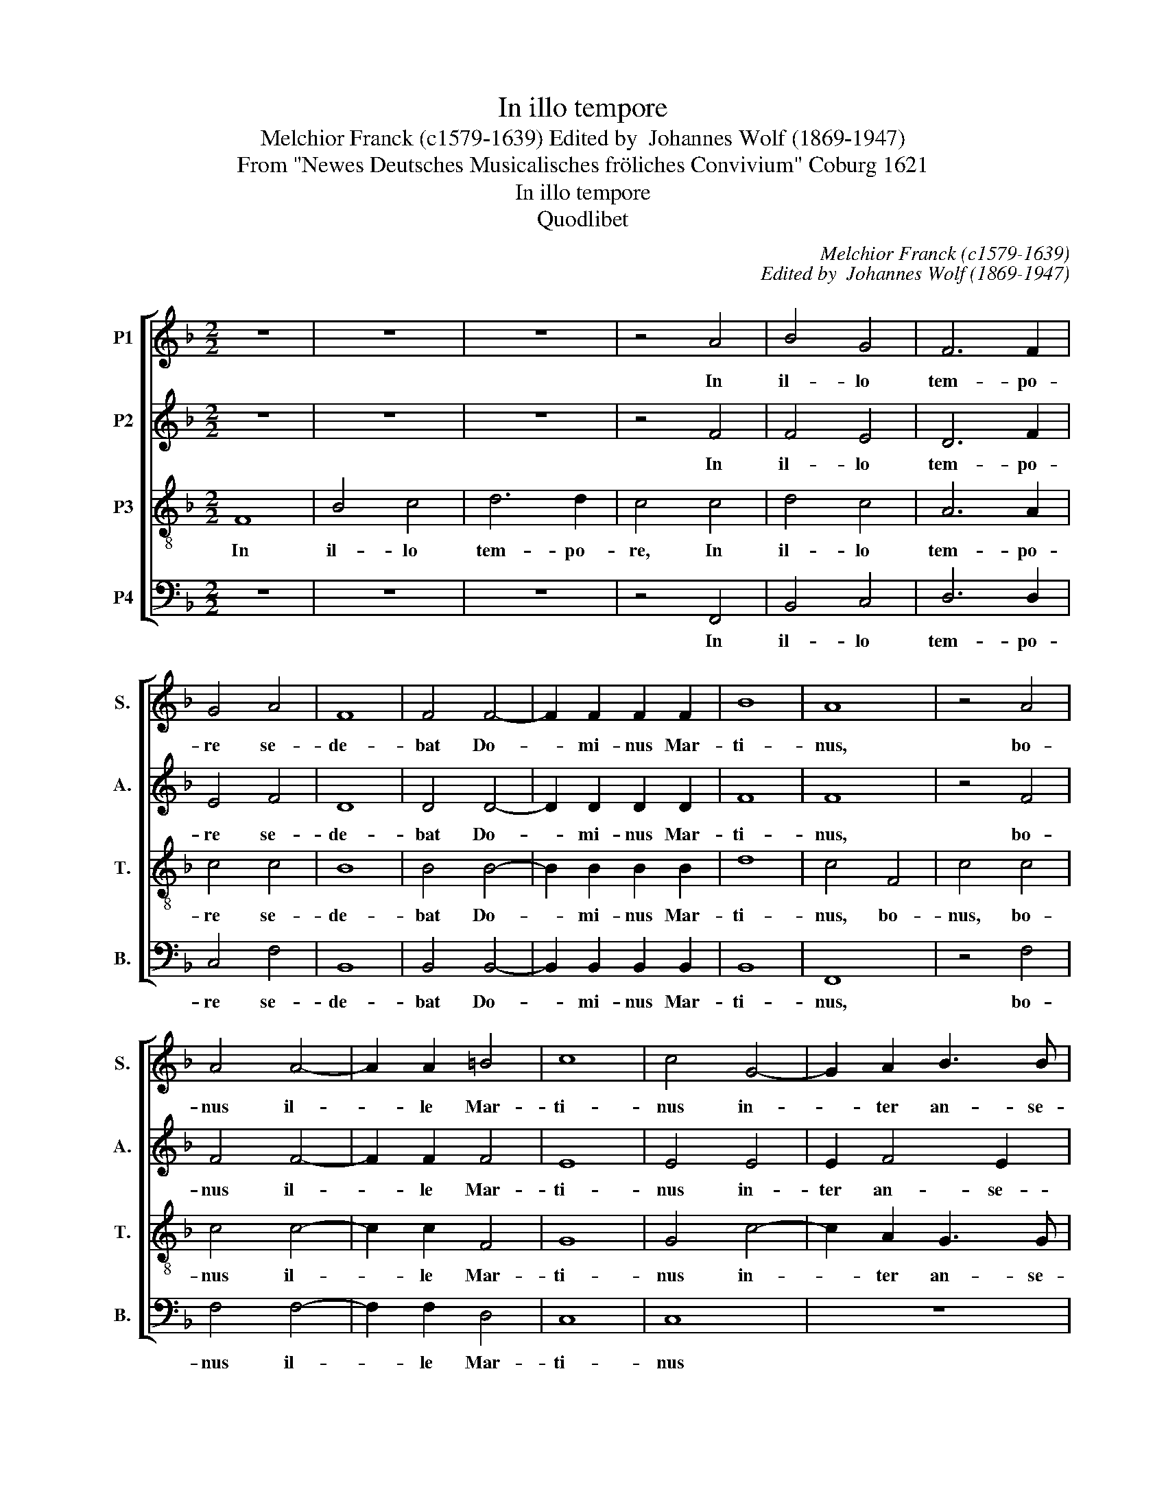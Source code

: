 X:1
T:In illo tempore
T:Melchior Franck (c1579-1639) Edited by  Johannes Wolf (1869-1947)
T:From "Newes Deutsches Musicalisches fröliches Convivium" Coburg 1621 
T:In illo tempore
T:Quodlibet
C:Melchior Franck (c1579-1639)
C:Edited by  Johannes Wolf (1869-1947)
Z:From "Newes Deutsches Musicalisches
Z:fröliches Convivium" Coburg 1621
Z:
%%score [ 1 2 3 4 ]
L:1/8
M:2/2
K:F
V:1 treble nm="P1" snm="S."
V:2 treble nm="P2" snm="A."
V:3 treble-8 transpose=-12 nm="P3" snm="T."
V:4 bass nm="P4" snm="B."
V:1
 z8 | z8 | z8 | z4 A4 | B4 G4 | F6 F2 | G4 A4 | F8 | F4 F4- | F2 F2 F2 F2 | B8 | A8 | z4 A4 | %13
w: |||In|il- lo|tem- po-|re se-|de-|bat Do-|* mi- nus Mar-|ti-|nus,|bo-|
 A4 A4- | A2 A2 =B4 | c8 | c4 G4- | G2 A2 B3 B | A8 | z8 | z2 F2 B4 | z2 F2 B2 d2 | c4 c2 c2 | %23
w: nus il-|* le Mar-|ti-|nus in-|* ter an- se-|res,||im stro,|im stro, im|stro und sie|
 B2 G2 A2 G2 | G4 z2 G2 | A2 c3 c B2 | A4 A2 c2 | dddd BBBB | cccc AAAA | B2 G2 A2 B2 | c4 A4 | %31
w: wa- ren al- le|fro ja|fro wa- ren sie|al- le und|schnat- ter- ten, und schnat- ter- ten, und|schnat- ter- ten, und schnat- ter- ten, und|schnat- ter- ten mit|schal- le.|
 z4 ^F4 | ^F2 F2 G2 F2 | G2 ^F2 G2 F2 | G8 | ^F4 z2 B2 | A3 B G2 G2 | ^F4 G2 G2 | G3 F E4 | D4 C4 | %40
w: O|lie- ber Pa- ter,|Vet- ter, Bru- der,|Mer-|ten, was|ha- stu vor ge-|fer- ten in|fra- mi- ne|nos- tro.|
 z2 G2 A3 A | A2 A2 B4 | A2 A2 B3 B | G2 c2 =B4 |[M:3/2] c8 c4 | B6 B2 A4 | G8 c4 | B8 A4 | G8 c4 | %49
w: Sie müs- sen|dein ent- gel-|ten, magst flu- chen|o- der schel-|ten. Drum|fan- gen wir|an wol|auff dem|Plan, drum|
 B8 A4 | G8 c4 | B8 B4 | A8 A4 | G8 G4 |[M:2/2] A8 | z8 | z8 | z8 | z8 | z8 | z2 dd d2 =B2 | z8 | %62
w: sind wir|da und|fan- gen|an wol|auff dem|Plan:||||||ju- bi- le- mus.||
 z8 | z2 d2 ^c2 d2 | z8 | z8 | z2 dd c2 B2 | z2 d2 d4 | c2 B3 B B2 | A4 A2 B2 | G2 G2 F2 F2 | %71
w: |can- te- mus.|||gau- de- a- mus.|Sind al-|les star- ke Pa-|tro- nen zur|fei- sten Mar- tins-|
 E4 z2 G2 | G2 G2 G2 A2 | B4 A2 A2 | A2 B2 G2 F2 | E4 F4 | z8 |[M:3/2] z4 z4 F4 | G8 A4 | B8 B4 | %80
w: gans; man|darff ih- rer nicht|scho- nen, sie|kön- nens wohl be-|loh- nen||so|fangt die|Gans, so|
 G8 F4 | F8 A4 | B8 c4 | d8 d4 | c8 c4 | B8 F4 | G8 A4 | B8 B4 | G8 F4 |[M:2/2] F4 B4 | A2 A2 G4 | %91
w: bringt die|Gans, so|würgt die|Gans, so|ropfft die|Gans, so|zopfft die|Gans, so|stopfft die|Gans, so|brat die Gans,|
 z4 z2 c2 | A2 A2 G4 | z4 z2 G2 | B2 B2 A4 | z4 z2 d2 | B2 B2 A4 | z4 z2 d2 | B2 B2 A2 B2 | %99
w: die|fei- ste Gans,|die|be- ste Gans,|die|fröm- mste Gans,|die|sehön- ste Gans, die|
 G2 c2 =B2 d2 | _e3 e d2 G2 | c2 A2 G2 c2 | A3 A G2 c2 | A3 A G2 c2 | A3 A G2 A2 | B3 B A2 c2 | %106
w: bun- te Gans, die|wei- ße Gans, die|grau- e Gans, ja|un- ser Gans, die|gu- te Gans, die|lie- be Gans, die|Schna- der Gans, die|
 d3 d c2 A2 | c4 A4 | G4 z2 G2 | A3 A c2 B2 | A2 G2 A4 | A4 z2 A2 | B4 G2 G2 | A4 z2 B2 | %114
w: bla- der Gans, die|Mar- tins|Gans, der|be- ste Vo- gel|in der Schüs-|sel. Weß|wirds a- ber|sein? Fritz|
 G2 F2 G2 A2 | B4 B2 c2 | c4 A4 | z2 A2 A2 B2 | c4 A2 c2 | d2 c2 c2 =B2 | c8 | G2 G2 G2 G2 | %122
w: frist das feist al-|lei- ne, al-|lei- ne.|In no- strum|ro- strum, ich|möcht er- stik- ket|sein,|Bru- der Ur- ban|
 G2 ^F2 G4 |[M:3/2] ^F8 A4 | B6 A2 G4 | ^F8 A4 | B6 B2 c4 |[M:2/2] d4 A4 | B2 B2 A2 G2 | %129
w: gebt uns vi-|num. So|flö- sen wirs|ein, so|trin- ken wir's|ein, die|Gans die wil be-|
 G2 ^F2 G4 | z2 A2 A2 A2 | A4 B2 A2 | A4 A2 d2 | c4 B2 F2 | G3 G G2 G2 | G4 G4 | z4 A4 | A6 A2 | %138
w: gos- sen sein;|sie will noch|schwim- men und|ba- den, ja|ba- den. So|wirds uns wol ge-|ra- ten:|haec|an- se-|
 B4 A4 | G6 G2 | A4 A4 | A6 B2 | G4 F4 | F4 E4 |[M:3/2] F8 A4 | F8 G4 | A8 A4 | F8 G4 | A8 A4 | %149
w: ris me-|mo- ri-|a, haec|an- se-|ris me-|mo- ri-|a, thut|drauf ein|trunck, ein|gu- ten|trunck, ein|
 F8 G4 | A8 c4 | d6 c2 B4 | A8 A4 | G8 A4 | B8 A4 | G8 G4 | G8 c4 | B6 A2 G4 | A8 =B4 | %159
w: Mer- tens|trunck, ein|pom- mer- schen|trunck, neun|Zug und|bey- de|Bak- ken|voll, in|u- ni- co|hy- po-|
[M:2/2] c4 F2 A2 | G4 A4 | z2 A2 A3 A | G2 F4 E2 | D2 D2 C3 C | D4 z2 F2 | F2 F2 F2 F2 | %166
w: cau- sto, ia|hau- stu.|So le- ben|wir da in|glim- per glo- ri-|a und|sin- gen un- sers|
 F2 F2 B2 B2 | A6 A2 |[M:3/2] G8 G4 | G6 G2 c4 | B6 B2 B4 | A8 A4 | G6 G2 G4 | F8 A4 | G6 G2 c4 | %175
w: Her- ren Mer- tens|gau- di-|a per|om- ni- a|tem- po- ra,|ey- a|we- ren wir-|da, per|om- ni- a|
 B6 B2 B4 | A8 A4 | G8 G4 | A2 x30 |] %179
w: tem- po- ra,|ey- a|wern wir-|da.|
V:2
 z8 | z8 | z8 | z4 F4 | F4 E4 | D6 F2 | E4 F4 | D8 | D4 D4- | D2 D2 D2 D2 | F8 | F8 | z4 F4 | %13
w: |||In|il- lo|tem- po-|re se-|de-|bat Do-|* mi- nus Mar-|ti-|nus,|bo-|
 F4 F4- | F2 F2 F4 | E8 | E4 E4 | E2 F4 E2 | F4 C4- | C2 D2 _E3 E | D4 z2 D2 | F4 z2 D2 | %22
w: nus il-|* le Mar-|ti-|nus in-|ter an- se-|res, in-|* ter an- se-|res im|stro, im|
 F4 F2 F2 | F2 G2 F2 D2 | E4 z2 E2 | F2 F3 F D2 | F4 F2 F2 | FFFF GGGG | EEEE FFFF | D2 G2 F2 F2 | %30
w: stro und sie|wa- ren al- le|fro ja|fro wa- ren sie|al- le und|schnat- ter- ten, und schnat- ter- ten, und|schnat- ter- ten, und schnat- ter- ten, und|schnat- ter- ten mit|
 E4 F4 | z4 D4 | D2 D2 D2 D2 | D2 D2 D2 D2 | D8 | D4 z2 F2 | F3 F _E2 E2 | D4 D2 _E2 | D3 D C4 | %39
w: schal- le.|O|lie- ber Pa- ter,|Vet- ter, Bru- der,|Mer-|ten, was|ha- stu vor ge-|fer- ten in|fra- mi- ne|
 =B,4 C4 | z2 E2 F3 F | F2 F2 F4 | F2 F2 G3 G | G2 G2 G4 |[M:3/2] E8 E4 | F4 F4 F4 | E8 E4 | %47
w: nos- tro.|Sie müs- sen|dein ent- gel-|ten, magst flu- chen|o- der schel-|ten. Drum|fan- gen wir|an wol|
 F8 F4 | E8 E4 | F8 F4 | E8 E4 | F8 G4 | C8 C4 | D8 C4 |[M:2/2] C8 | z8 | z8 | z8 | z8 | z8 | %60
w: auff dem|Plan, drum|sind wir|da und|fan- gen|an wol|auff dem|Plan:||||||
 z2 GG ^F2 G2 | z8 | z8 | z2 F2 E2 ^F2 | z8 | z8 | z2 FF F2 F2 | z2 F2 F4 | F2 F3 F E2 | F4 F2 F2 | %70
w: ju- bi- le- mus.|||can- te- mus.|||gau- de- a- mus.|Sind al-|les star- ke Pa-|tro- nen zur|
 D2 C2 C2 =B,2 | C4 z2 E2 | E2 E2 E2 F2 | F4 F2 F2 | F2 F2 C2 C2 | C4 C4 | z8 |[M:3/2] z4 z4 D4 | %78
w: fei- sten Mar- tins-|gans; man|darff ih- rer nicht|scho- nen, sie|kön- nens wohl be-|loh- nen||so|
 _E8 E4 | D8 D4 | C8 C4 | D8 C4 | G8 C4 | F8 F4 | _E8 C4 | D8 D4 | D8 F4 | F8 F4 | _E8 C4 | %89
w: fangt die|Gans, so|bringt die|Gans, so|würgt die|Gans, so|ropfft die|Gans, so|zopfft die|Gans, so|stopfft die|
[M:2/2] D4 D4 | F2 F2 E4 | z4 z2 C2 | F2 F2 E4 | z4 z2 E2 | G2 G2 ^F4 | z4 z2 D2 | G2 G2 ^F4 | %97
w: Gans, so|brat die Gans,|die|fei- ste Gans,|die|be- ste Gans,|die|fröm- mste Gans,|
 z4 z2 D2 | G2 G2 ^F2 G2 | G2 G2 G2 G2 | G3 G G2 E2 | E2 F2 E2 E2 | F3 F E2 E2 | F3 F E2 E2 | %104
w: die|sehön- ste Gans, die|bun- te Gans, die|wei- ße Gans, die|grau- e Gans, ja|un- ser Gans, die|gu- te Gans, die|
 F3 F E2 F2 | F3 F F2 F2 | F3 F F2 F2 | F4 F4 | E4 z2 E2 | F3 F A2 G2 | E2 D2 E4 | ^F4 z2 F2 | %112
w: lie- be Gans, die|Schna- der Gans, die|bla- der Gans, die|Mar- tins|Gans, der|be- ste Vo- gel|in der Schüs-|sel. Weß|
 G4 E2 E2 | F4 z2 F2 | _E2 B,2 E2 E2 | D4 D2 F2 | E4 F4 | z2 F2 F2 D2 | F4 F2 A2 | _B2 G2 A2 G2 | %120
w: wirds a- ber|sein? Fritz|frist das feist al-|lei- ne, al-|lei- ne.|In no- strum|ro- strum, ich|möcht er- stik- ket|
 G8 | _E2 E2 E2 E2 | _E2 D4 C2 |[M:3/2] D8 D4 | D4 B,4 C4 | D8 !courtesy!^F4 | G6 G2 G4 | %127
w: sein,|Bru- der Ur- ban|gebt uns vi-|num. So|flö- sen wirs|ein, so|trin- ken wir's|
[M:2/2] ^F4 F4 | G2 G2 D2 D2 | _E2 D2 D4 | z2 D2 D2 D2 | D4 D2 D2 | ^C4 D2 F2 | F4 F2 D2 | %134
w: ein, die|Gans die wil be-|gos- sen sein;|sie will noch|schwim- men und|ba- den, ja|ba- den. So|
 _E3 E D2 C2 | D4 E4 | z4 F4 | F6 F2 | G2 G2 F4- | F4 E4 | F4 F4 | F6 F2 | _E4 D4 | D4 C4 | %144
w: wirds uns wol ge-|ra- ten:|haec|an- se-|ris me- mo-|* ri-|a, haec|an- se-|ris me-|mo- ri-|
[M:3/2] C8 C4 | D8 E4 | F8 C4 | D8 E4 | F8 C4 | D8 E4 | F8 F4 | F4 D4 E4 | F8 F4 | E8 F4 | F8 F4 | %155
w: a, thut|drauf ein|trunck, ein|gu- ten|trunck, ein|Mer- tens|trunck, ein|pom- mer- schen|trunck, neun|Zug und|bey- de|
 E8 D4 | E8 E4 | F6 F2 G4 | C8 F4 |[M:2/2] E4 F2 F2 | E4 F4 | z2 F2 F3 F | E2 D4 C2 | %163
w: Bak- ken|voll, in|u- ni- co|hy- po-|cau- sto, ia|hau- stu.|So le- ben|wir da in|
 B,2 A,2 A,3 A, | A,4 z2 D2 | D2 D2 D2 D2 | D2 D2 D2 G2 | ^F6 F2 |[M:3/2] G8 D4 | E6 E2 F4 | %170
w: glim- per glo- ri-|a und|sin- gen un- sers|Her- ren Mer- tens|gau- di-|a per|om- ni- a|
 D6 D2 D4 | C8 C4 | D6 D2 C4 | C8 F4 | E6 E2 F4 | F6 F2 G4 | E8 F4 | F8 E4 | F2 x30 |] %179
w: tem- po- ra,|ey- a|we- ren wir-|da, per|om- ni- a|tem- po- ra,|ey- a|wern wir-|da.|
V:3
 F8 | B4 c4 | d6 d2 | c4 c4 | d4 c4 | A6 A2 | c4 c4 | B8 | B4 B4- | B2 B2 B2 B2 | d8 | c4 F4 | %12
w: In|il- lo|tem- po-|re, In|il- lo|tem- po-|re se-|de-|bat Do-|* mi- nus Mar-|ti-|nus, bo-|
 c4 c4 | c4 c4- | c2 c2 F4 | G8 | G4 c4- | c2 A2 G3 G | F4 A4 | A2 B4 A2 | B4 z2 B2 | d4 z2 B2 | %22
w: nus, bo-|nus il-|* le Mar-|ti-|nus in-|* ter an- se-|res, in-|ter an- se-|res im|stro im|
 A4 A2 A2 | d2 c2 c2 =B2 | c4 z2 c2 | c2 A3 A B2 | c4 c2 A2 | dddd dddd | cccc cccc | B2 c2 F2 F2 | %30
w: stro und sie|wa- ren al- le|fro ja|fro wa- ren sie|al- le und|schnat- ter- ten, und schnat- ter- ten, und|schnat- ter- ten, und schnat- ter- ten, und|schnat- ter- ten mit|
 G4 c4 | z4 A4 | A2 A2 B2 A2 | B2 A2 B2 A2 | B8 | A4 z2 d2 | c2 d2 B2 c2 | A4 G2 G2 | G2 G2 G4 | %39
w: schal- le.|O|lie- ber Pa- ter,|Vet- ter, Bru- der,|Mer-|ten, was|ha- * stu ge-|fer- ten in|fra- mi- ne|
 G4 E4 | z2 c2 c3 c | c2 c2 d4 | c2 c2 _e3 e | _e2 e2 d4 |[M:3/2] c8 G4 | d4 d4 c4 | c8 c4 | %47
w: nos- tro.|Sie müs- sen|dein ent- gel-|ten, magst flu- chen|o- der schel-|ten. Drum|fan- gen wir|an wol|
 F8 c4 | c8 c4 | F8 c4 | c8 c4 | d8 G4 | A8 F4 | F8 E4 |[M:2/2] F4 z2 F2 | A3 B c2 C2 | %56
w: auff dem|Plan, drum|sind wir|da und|fan- gen|an wol|auff dem|Plan: Her-|bey, her- bey, her-|
 E3 F G2 E2 | D2 D2 C4 | z2 G2 c3 c | B2 B2 A4 | G2 BB A2 G2 | z2 DD G3 G | F2 F2 E4 | %63
w: bey fer- tig zur|Mart- tins- gans.|Herr Burk- hart|mit den Bre-|tzeln: ju- bi- le- mus.|Bru- der Ur- ban|mit der Fla-|
 D2 A2 A2 A2 | z2 A2 d3 d | d2 d2 c4 | B2 BB A2 d2 | z2 B2 B4 | A2 d3 d B2 | c4 c2 d2 | %70
w: schen: can- te- mus.|Sanct Ban- tel|mit den Wür-|sten: gau- de- a- mus.|Sind al-|les star- ke Pa-|tro- nen zur|
 B2 G2 A2 F2 | G4 z2 c2 | c2 c2 c2 c2 | d4 c2 c2 | c2 F2 G2 A2 | G4 A4 | z2 F2 G2 A2 | %77
w: fei- sten Mar- tins-|gans; man|darff ih- rer nicht|scho- nen, sie|kön- nens wohl be-|loh- nen|So hebt nun|
[M:3/2] B8 B4 | B8 c4 | F8 F4 | G8 A4 | B8 c4 | _e8 e4 | d8 F4 | G8 A4 | B8 B4 | B8 c4 | d8 d4 | %88
w: an; so|fangt die|Gans, so|bringt die|Gans, so|würgt die|Gans, so|ropfft die|Gans, so|zopfft die|Gans, so|
 B8 A4 |[M:2/2] B8 | z4 z2 c2 | A2 A2 G4 | z4 z2 c2 | A2 A2 G4 | z4 z2 d2 | B2 B2 A4 | z4 z2 d2 | %97
w: stopfft die|Gans,|so|brat die Gans,|die|fei- ste Gans,|die|be- ste Gans,|die|
 B2 B2 A2 A2 | d2 d2 d2 d2 | c2 _e2 d2 =B2 | c3 c =B2 c2 | c2 c2 c2 G2 | c3 c c2 c2 | c3 c c2 c2 | %104
w: fröm- mste Gans, die|sehön- ste Gans, die|bun- te Gans, die|wei- ße Gans, die|grau- e Gans, ja|un- ser Gans, die|gu- te Gans, die|
 c3 c c2 c2 | d3 d c2 B2 | B3 B A2 c2 | A4 c4 | c4 z2 c2 | c3 c f2 d2 | ^c2 d2 c4 | d4 z2 d2 | %112
w: lie- be Gans, die|Schna- der Gans, die|bla- der Gans, die|Mar- tins|Gans, der|be- ste Vo- gel|in der Schüs-|sel. Weß|
 d4 c2 c2 | c4 z2 d2 | B2 F2 c2 c2 | F4 F2 A2 | G4 c4 | z2 c2 c2 B2 | A4 c2 f2 | d2 c2 d2 d2 | e8 | %121
w: wirds a- ber|sein? Fritz|frist das feist al-|lei- ne, al-|lei- ne.|In no- strum|ro- strum, ich|möcht er- stik- ket|sein,|
 c2 c2 c2 c2 | c2 A2 G4 |[M:3/2] A8 ^F4 | G4 G4 G4 | A8 d4 | d6 d2 G4 |[M:2/2] A4 d4 | %128
w: Bru- der Ur- ban|gebt uns vi-|num. So|flö- sen wirs|ein, so|trin- ken wir's|ein, die|
 d2 d2 d2 B2 | c2 A2 G4 | z2 !courtesy!^F2 F2 F2 | ^F4 G2 !courtesy!=F2 | E4 F2 B2 | A4 d2 B2 | %134
w: Gans die wil be-|gos- sen sein;|sie will noch|schwim- men und|ba- den, ja|ba- den. So|
 B3 c G2 c2 | =B4 c4 | z4 c4 | c6 c2 | _e4 c4 | c6 c2 | c4 c4 | c6 d2 | B4 A4 | G4 G4 | %144
w: wirds uns wol ge-|ra- ten:|haec|an- se-|ris me-|mo- ri-|a, haec|an- se-|ris me-|mo- ri-|
[M:3/2] A8 A4 | A8 B4 | c8 A4 | A8 B4 | c8 A4 | A8 B4 | c8 A4 | _B4 B4 B4 | c8 c4 | c8 c4 | d8 c4 | %155
w: a, thut|drauf ein|trunck, ein|gu- ten|trunck, ein|Mer- tens|trunck, ein|pom- mer- schen|trunck, neun|Zug und|bey- de|
 c8 =B4 | c8 G4 | F6 F2 c4 | c8 F4 |[M:2/2] G4 d2 c2 | c4 c4 | z2 c2 c3 c | c2 A4 z2 | F2 F2 E3 E | %164
w: Bak- ken|voll, in|u- ni- co|hy- po-|cau- sto, ia|hau- stu.|So le- ben|wir da|glim- per glo- ri-|
 ^F4 z2 B2 | B2 B2 B2 B2 | B2 B2 B2 d2 | d6 d2 |[M:3/2] =B8 B4 | c6 c2 c4 | F6 F2 G4 | E8 F4 | %172
w: a und|sin- gen un- sers|Her- ren Mer- tens|gau- di-|a per|om- ni- a|tem- po- ra,|ey- a|
 F6 F2 E4 | F8 c4 | c6 c2 c4 | d6 d2 d4 | c8 c4 | d8 c4 | c2 x30 |] %179
w: we- ren wir-|da, per|om- ni- a|tem- po- ra,|ey- a|wern wir-|da.|
V:4
 z8 | z8 | z8 | z4 F,,4 | B,,4 C,4 | D,6 D,2 | C,4 F,4 | B,,8 | B,,4 B,,4- | B,,2 B,,2 B,,2 B,,2 | %10
w: |||In|il- lo|tem- po-|re se-|de-|bat Do-|* mi- nus Mar-|
 B,,8 | F,,8 | z4 F,4 | F,4 F,4- | F,2 F,2 D,4 | C,8 | C,8 | z8 | z4 F,4- | F,2 D,2 C,3 C, | %20
w: ti-|nus,|bo-|nus il-|* le Mar-|ti-|nus||in-|* ter an- se-|
 B,,4 z2 B,,2 | B,4 z2 B,,2 | F,4 F,2 F,2 | D,2 E,2 F,2 G,2 | C,4 z2 C,2 | F,2 F,3 F, G,2 | %26
w: res im|stro im|stro und sie|wa- ren al- le|fro ja|fro wa- ren sie|
 F,4 F,2 F,2 | B,B,B,B, G,G,G,G, | A,A,A,A, F,F,F,F, | G,2 E,2 F,2 D,2 | C,4 F,,4 | z4 D,4 | %32
w: al- le und|schnat- ter- ten, und schnat- ter- ten, und|schnat- ter- ten, und schnat- ter- ten, und|schnat- ter- ten mit|schal- le.|O|
 D,2 D,2 G,,2 D,2 | G,,2 D,2 G,,2 D,2 | G,,8 | D,4 z2 B,,2 | F,2 D,2 _E,2 C,2 | D,4 G,,2 C,2 | %38
w: lie- ber Pa- ter,|Vet- ter, Bru- der,|Mer-|ten, was|ha- * stu ge-|fer- ten in|
 =B,,3 B,, C,4 | G,,4 C,4 | z2 C,2 F,3 F, | F,2 F,2 B,,4 | F,2 F,2 _E,3 E, | _E,2 C,2 G,4 | %44
w: fra- mi- ne|nos- tro.|Sie müs- sen|dein ent- gel-|ten, magst flu- chen|o- der schel-|
[M:3/2] C,8 C,4 | D,6 E,2 F,4 | C,8 C,4 | D,8 F,4 | C,8 C,4 | D,8 F,4 | C,8 A,,4 | D,8 E,4 | %52
w: ten. Drum|fan- gen wir|an wol|auff dem|Plan, drum|sind wir|da und|fan- gen|
 F,8 A,,4 | B,,8 C,4 |[M:2/2] F,,8 | z8 | z8 | z8 | z8 | z8 | z2 G,G, D,2 G,,2 | z8 | z8 | %63
w: an wol|auff dem|Plan:||||||ju- bi- le- mus.|||
 z2 D,2 A,2 D,2 | z8 | z8 | z2 B,B, F,2 B,,2 | z2 B,,2 B,,4 | F,2 B,3 B, G,2 | F,4 F,2 D,2 | %70
w: can- te- mus.|||gau- de- a- mus.|Sind al-|les star- ke Pa-|tro- nen zur|
 G,2 E,2 F,2 D,2 | C,4 z2 C,2 | C,2 C,2 C,2 F,2 | B,,4 F,2 F,2 | F,2 D,2 E,2 F,2 | C,4 F,,4 | z8 | %77
w: fei- sten Mar- tins-|gans; man|darff ih- rer nicht|scho- nen, sie|kön- nens wohl be-|loh- nen||
[M:3/2] z4 z4 B,,4 | _E,8 C,4 | B,,8 B,,4 | _E,8 F,4 | B,,8 F,4 | G,8 A,4 | B,8 B,,4 | _E,8 F,4 | %85
w: so|fangt die|Gans, so|bringt die|Gans, so|würgt die|Gans, so|ropfft die|
 B,,8 B,,4 | G,,8 F,,4 | B,,8 D,4 | (_E,4 C,4) F,4 |[M:2/2] B,,8 | z4 z2 C,2 | F,2 F,2 E,4 | %92
w: Gans, so|zopfft die|Gans, so|stopfft * die|Gans,|so|brat die Gans,|
 z4 z2 C,2 | F,2 F,2 E,4 | z4 z2 D,2 | G,2 G,2 ^F,4 | z4 z2 D,2 | G,2 G,2 ^F,2 F,2 | %98
w: die|fei- ste Gans,|die|be- ste Gans,|die|fröm- mste Gans, die|
 G,2 G,,2 D,2 G,2 | _E,2 C,2 G,2 G,,2 | C,3 C, G,,2 C,2 | A,,2 F,,2 C,2 C,2 | F,,3 F,, C,2 C,2 | %103
w: sehön- ste Gans, die|bun- te Gans, die|wei- ße Gans, die|grau- e Gans, ja|un- ser Gans, die|
 F,,3 F,, C,2 C,2 | F,3 F, C,2 F,2 | _B,3 B, F,2 F,2 | B,,3 B,, F,,2 F,,2 | F,4 F,4 | C,4 z2 C,2 | %109
w: gu- te Gans, die|lie- be Gans, die|Schna- der Gans, die|bla- der Gans, die|Mar- tins|Gans, der|
 F,3 F, F,2 G,2 | A,2 _B,2 A,4 | D,4 z2 D,2 | G,4 C,2 C,2 | F,4 z2 B,,2 | _E,2 D,2 C,2 C,2 | %115
w: be- ste Vo- gel|in der Schüs-|sel. Weß|wirds a- ber|sein? Fritz|frist das feist al-|
 B,,4 B,,2 F,,2 | C,4 F,,4 | z2 F,2 F,2 G,2 | A,4 F,2 F,2 | B,2 C2 F,2 G,2 | C,8 | %121
w: lei- ne, al-|lei- ne.|In no- strum|ro- strum, ich|möcht er- stik- ket|sein,|
 C,2 C,2 C,2 C,2 | C,2 D,2 _E,4 |[M:3/2] D,8 D,4 | G,6 F,2 _E,4 | D,8 D,4 | G,6 F,2 _E,4 | %127
w: Bru- der Ur- ban|gebt uns vi-|num. So|flö- sen wirs|ein, so|trin- ken wir's|
[M:2/2] D,4 D,4 | G,2 G,2 ^F,2 G,2 | C,2 D,2 G,,4 | z2 D,2 D,2 D,2 | D,4 G,,2 D,2 | A,,4 D,2 B,,2 | %133
w: ein, die|Gans die wil be-|gos- sen sein;|sie will noch|schwim- men und|ba- den, ja|
 F,4 B,,2 B,,2 | _E,3 C, =B,,2 C,2 | G,,4 C,4 | z4 F,4 | F,6 F,2 | _E,4 F,4 | C,6 C,2 | F,,4 F,4 | %141
w: ba- den. So|wirds uns wol ge-|ra- ten:|haec|an- se-|ris me-|mo- ri-|a, haec|
 F,6 D,2 | _E,4 F,4 | B,,4 C,4 |[M:3/2] F,,8 F,4 | D,8 G,4 | F,8 F,4 | D,8 G,4 | F,8 F,4 | %149
w: an- se-|ris me-|mo- ri-|a, thut|drauf ein|trunck, ein|gu- ten|trunck, ein|
 D,8 G,4 | F,8 F,4 | _B,6 A,2 G,4 | F,8 F,4 | C,8 F,4 | B,8 F,4 | G,8 G,,4 | C,8 C,4 | %157
w: Mer- tens|trunck, ein|pom- mer- schen|trunck, neun|Zug und|bey- de|Bak- ken|voll, in|
 D,6 D,2 E,4 | F,8 D,4 |[M:2/2] C,4 B,,2 F,,2 | C,4 F,,4 | z2 F,2 F,3 F, | C,2 D,4 A,,2 | %163
w: u- ni- co|hy- po-|cau- sto, ia|hau- stu.|So le- ben|wir da in|
 B,,2 D,2 A,,3 A,, | D,4 z2 B,,2 | B,,2 B,,2 B,,2 B,,2 | B,,2 B,,2 B,,2 G,,2 | D,6 D,2 | %168
w: glim- per glo- ri-|a und|sin- gen un- sers|Her- ren Mer- tens|gau- di-|
[M:3/2] G,,8 G,,4 | C,6 C,2 A,,4 | B,,6 B,,2 G,,4 | A,,8 F,,4 | B,,6 B,,2 C,4 | F,,8 F,,4 | %174
w: a per|om- ni- a|tem- po- ra,|ey- a|we- ren wir-|da, per|
 C,6 C,2 A,,4 | B,,6 B,,2 G,,4 | A,,8 F,,4 | B,,8 C,4 | F,,2 x30 |] %179
w: om- ni- a|tem- po- ra,|ey- a|wern wir-|da.|

